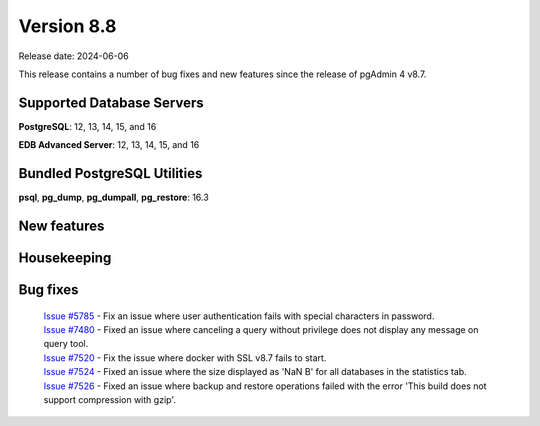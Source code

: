 ***********
Version 8.8
***********

Release date: 2024-06-06

This release contains a number of bug fixes and new features since the release of pgAdmin 4 v8.7.

Supported Database Servers
**************************
**PostgreSQL**: 12, 13, 14, 15, and 16

**EDB Advanced Server**: 12, 13, 14, 15, and 16

Bundled PostgreSQL Utilities
****************************
**psql**, **pg_dump**, **pg_dumpall**, **pg_restore**: 16.3


New features
************


Housekeeping
************


Bug fixes
*********

  | `Issue #5785 <https://github.com/pgadmin-org/pgadmin4/issues/5785>`_ -  Fix an issue where user authentication fails with special characters in password.
  | `Issue #7480 <https://github.com/pgadmin-org/pgadmin4/issues/7480>`_ -  Fixed an issue where canceling a query without privilege does not display any message on query tool.
  | `Issue #7520 <https://github.com/pgadmin-org/pgadmin4/issues/7520>`_ -  Fix the issue where docker with SSL v8.7 fails to start.
  | `Issue #7524 <https://github.com/pgadmin-org/pgadmin4/issues/7524>`_ -  Fixed an issue where the size displayed as 'NaN B' for all databases in the statistics tab.
  | `Issue #7526 <https://github.com/pgadmin-org/pgadmin4/issues/7526>`_ -  Fixed an issue where backup and restore operations failed with the error 'This build does not support compression with gzip'.